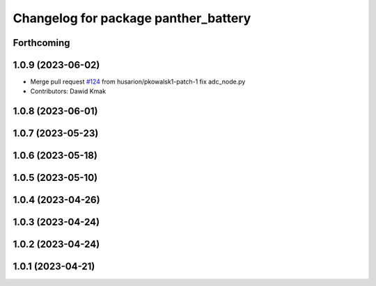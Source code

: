 ^^^^^^^^^^^^^^^^^^^^^^^^^^^^^^^^^^^^^
Changelog for package panther_battery
^^^^^^^^^^^^^^^^^^^^^^^^^^^^^^^^^^^^^

Forthcoming
-----------

1.0.9 (2023-06-02)
------------------
* Merge pull request `#124 <https://github.com/husarion/panther_ros/issues/124>`_ from husarion/pkowalsk1-patch-1
  fix adc_node.py
* Contributors: Dawid Kmak

1.0.8 (2023-06-01)
------------------

1.0.7 (2023-05-23)
------------------

1.0.6 (2023-05-18)
------------------

1.0.5 (2023-05-10)
------------------

1.0.4 (2023-04-26)
------------------

1.0.3 (2023-04-24)
------------------

1.0.2 (2023-04-24)
------------------

1.0.1 (2023-04-21)
------------------

